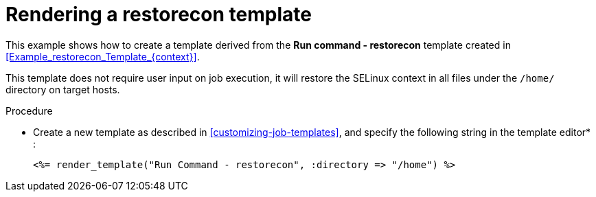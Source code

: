 :_mod-docs-content-type: PROCEDURE

[id="Rendering_a_restorecon_Template_{context}"]
= Rendering a restorecon template

[role="_abstract"]
This example shows how to create a template derived from the *Run command - restorecon* template created in xref:Example_restorecon_Template_{context}[].

This template does not require user input on job execution, it will restore the SELinux context in all files under the `/home/` directory on target hosts.

.Procedure
* Create a new template as described in xref:customizing-job-templates[], and specify the following string in the template editor* :
+
[source, ruby]
----
<%= render_template("Run Command - restorecon", :directory => "/home") %>
----
